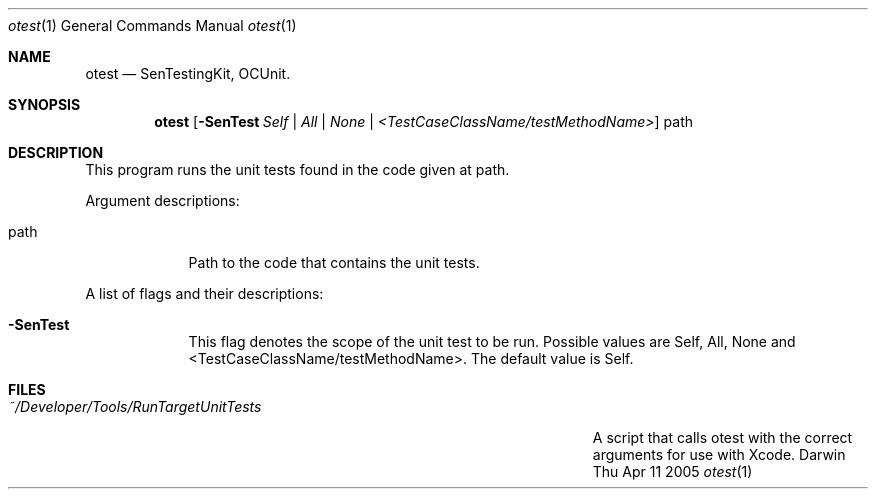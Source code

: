 .\"Modified from man(1) of FreeBSD, the NetBSD mdoc.template, and mdoc.samples.
.\"See Also:
.\"man mdoc.samples for a complete listing of options
.\"man mdoc for the short list of editing options
.\"/usr/share/misc/mdoc.template
.Dd Thu Apr 11 2005               \" DATE 
.Dt otest 1      \" Program name and manual section number 
.Os Darwin
.Sh NAME                 \" Section Header - required - don't modify 
.Nm otest
.\" The following lines are read in generating the apropos(man -k) database. Use only key
.\" words here as the database is built based on the words here and in the .ND line. 
.\" .Nm SenTestingKit,
.\" .Nm OCUnit.
.\" Use .Nm macro to designate other names for the documented program.
.Nd SenTestingKit, OCUnit.
.Sh SYNOPSIS             \" Section Header - required - don't modify
.Nm
.Op Fl SenTest Ar Self | All | None | <TestCaseClassName/testMethodName>              \" [-abcd]
.\" .Op Fl a Ar path         \" [-a path] 
.\" .Op Ar file              \" [file]
.\" .Op Ar                   \" [file ...]
.\" .Ar path                 \" Underlined argument - use .Ar anywhere to underline
path
.\" arg2 ...                 \" Arguments
.Sh DESCRIPTION          \" Section Header - required - don't modify
.\" Use the .Nm macro to refer to your program throughout the man page like such:
.\" .Nm
.\" Underlining is accomplished with the .Ar macro like this:
.\" .Ar underlined text .
.\" .Pp                      \" Inserts a space
This program runs the unit tests found in the code given at path.
.Pp
Argument descriptions:
.Bl -tag -width -indent  \" Begins a tagged list 
.It path               \" Each item preceded by .It macro
Path to the code that contains the unit tests.
.El                      \" Ends the list
.Pp
A list of flags and their descriptions:
.Bl -tag -width -indent  \" Differs from above in tag removed 
.It Fl SenTest                 \"-a flag as a list item
This flag denotes the scope of the unit test to be run. Possible values are Self, All, None and <TestCaseClassName/testMethodName>. The default value is Self.
.El                      \" Ends the list
.Pp
.\" .Sh ENVIRONMENT      \" May not be needed
.\" .Bl -tag -width "ENV_VAR_1" -indent \" ENV_VAR_1 is width of the string ENV_VAR_1
.\" .It Ev ENV_VAR_1
.\" Description of ENV_VAR_1
.\" .It Ev ENV_VAR_2
.\" Description of ENV_VAR_2
.\" .El                      
.Sh FILES                \" File used or created by the topic of the man page
.Bl -tag -width "/Users/joeuser/Library/really_long_file_name" -compact
.It Pa ~/Developer/Tools/RunTargetUnitTests
A script that calls otest with the correct arguments for use with Xcode.
.\" .Sh DIAGNOSTICS       \" May not be needed
.\" .Bl -diag
.\" .It Diagnostic Tag
.\" Diagnostic informtion here.
.\" .It Diagnostic Tag
.\" Diagnostic informtion here.
.\" .El
.\" .Sh SEE ALSO 
.\" List links in ascending order by section, alphabetically within a section.
.\" Please do not reference files that do not exist without filing a bug report
.\" .Xr a 1 , 
.\" .Xr b 1 ,
.\" .Xr c 1 ,
.\" .Xr a 2 ,
.\" .Xr b 2 ,
.\" .Xr a 3 ,
.\" .Xr b 3 
.\" .Sh BUGS              \" Document known, unremedied bugs 
.\" .Sh HISTORY           \" Document history if command behaves in a unique manner 

